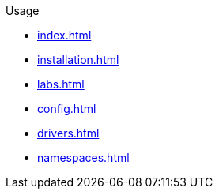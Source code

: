 .Usage
* xref:index.adoc[]
* xref:installation.adoc[]
* xref:labs.adoc[]
* xref:config.adoc[]
* xref:drivers.adoc[]
* xref:namespaces.adoc[]

